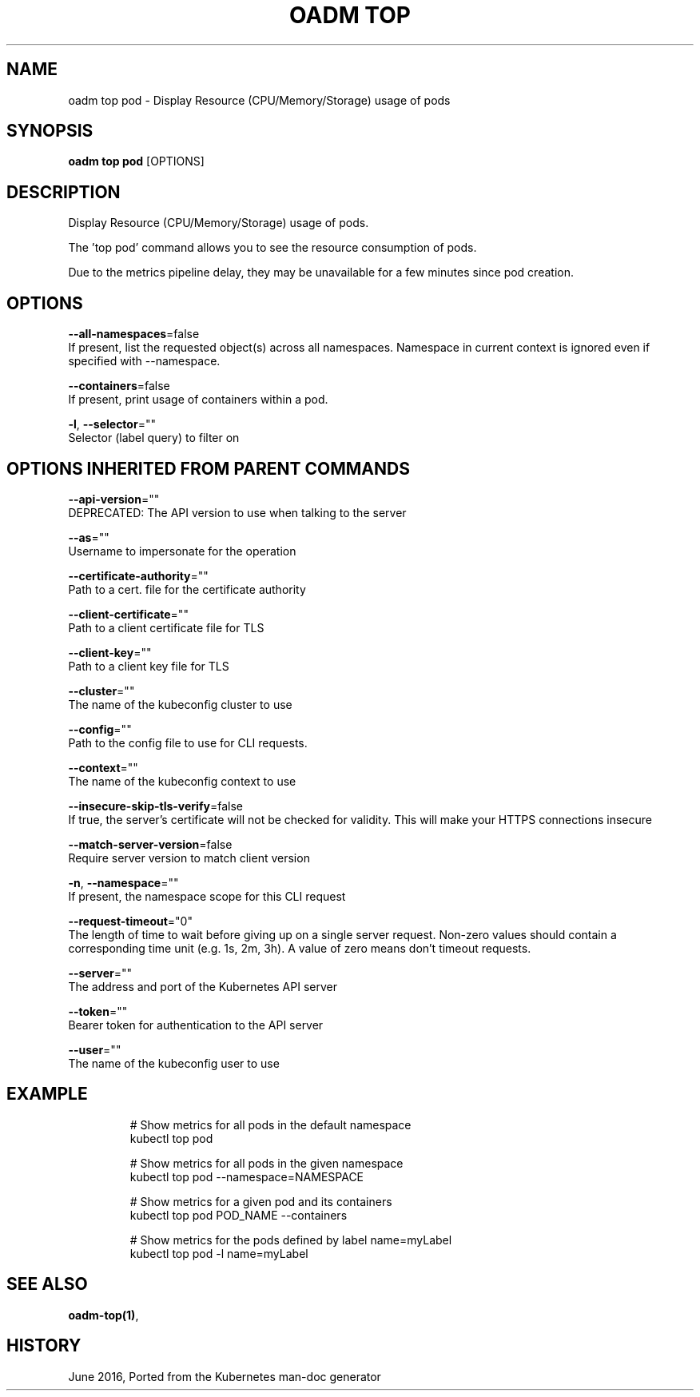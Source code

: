 .TH "OADM TOP" "1" " Openshift CLI User Manuals" "Openshift" "June 2016"  ""


.SH NAME
.PP
oadm top pod \- Display Resource (CPU/Memory/Storage) usage of pods


.SH SYNOPSIS
.PP
\fBoadm top pod\fP [OPTIONS]


.SH DESCRIPTION
.PP
Display Resource (CPU/Memory/Storage) usage of pods.

.PP
The 'top pod' command allows you to see the resource consumption of pods.

.PP
Due to the metrics pipeline delay, they may be unavailable for a few minutes since pod creation.


.SH OPTIONS
.PP
\fB\-\-all\-namespaces\fP=false
    If present, list the requested object(s) across all namespaces. Namespace in current context is ignored even if specified with \-\-namespace.

.PP
\fB\-\-containers\fP=false
    If present, print usage of containers within a pod.

.PP
\fB\-l\fP, \fB\-\-selector\fP=""
    Selector (label query) to filter on


.SH OPTIONS INHERITED FROM PARENT COMMANDS
.PP
\fB\-\-api\-version\fP=""
    DEPRECATED: The API version to use when talking to the server

.PP
\fB\-\-as\fP=""
    Username to impersonate for the operation

.PP
\fB\-\-certificate\-authority\fP=""
    Path to a cert. file for the certificate authority

.PP
\fB\-\-client\-certificate\fP=""
    Path to a client certificate file for TLS

.PP
\fB\-\-client\-key\fP=""
    Path to a client key file for TLS

.PP
\fB\-\-cluster\fP=""
    The name of the kubeconfig cluster to use

.PP
\fB\-\-config\fP=""
    Path to the config file to use for CLI requests.

.PP
\fB\-\-context\fP=""
    The name of the kubeconfig context to use

.PP
\fB\-\-insecure\-skip\-tls\-verify\fP=false
    If true, the server's certificate will not be checked for validity. This will make your HTTPS connections insecure

.PP
\fB\-\-match\-server\-version\fP=false
    Require server version to match client version

.PP
\fB\-n\fP, \fB\-\-namespace\fP=""
    If present, the namespace scope for this CLI request

.PP
\fB\-\-request\-timeout\fP="0"
    The length of time to wait before giving up on a single server request. Non\-zero values should contain a corresponding time unit (e.g. 1s, 2m, 3h). A value of zero means don't timeout requests.

.PP
\fB\-\-server\fP=""
    The address and port of the Kubernetes API server

.PP
\fB\-\-token\fP=""
    Bearer token for authentication to the API server

.PP
\fB\-\-user\fP=""
    The name of the kubeconfig user to use


.SH EXAMPLE
.PP
.RS

.nf
  # Show metrics for all pods in the default namespace
  kubectl top pod
  
  # Show metrics for all pods in the given namespace
  kubectl top pod \-\-namespace=NAMESPACE
  
  # Show metrics for a given pod and its containers
  kubectl top pod POD\_NAME \-\-containers
  
  # Show metrics for the pods defined by label name=myLabel
  kubectl top pod \-l name=myLabel

.fi
.RE


.SH SEE ALSO
.PP
\fBoadm\-top(1)\fP,


.SH HISTORY
.PP
June 2016, Ported from the Kubernetes man\-doc generator
